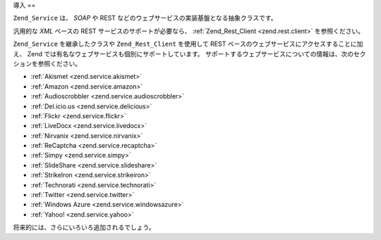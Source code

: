 .. _zend.service.introduction:

導入
==

``Zend_Service`` は、 *SOAP* や REST
などのウェブサービスの実装基盤となる抽象クラスです。

汎用的な *XML* ベースの REST サービスのサポートが必要なら、 :ref:`Zend_Rest_Client
<zend.rest.client>` を参照ください。

``Zend_Service`` を継承したクラスや ``Zend_Rest_Client`` を使用して REST
ベースのウェブサービスにアクセスすることに加え、 Zend
では有名なウェブサービスも個別にサポートしています。
サポートするウェブサービスについての情報は、次のセクションを参照ください。

- :ref:`Akismet <zend.service.akismet>`

- :ref:`Amazon <zend.service.amazon>`

- :ref:`Audioscrobbler <zend.service.audioscrobbler>`

- :ref:`Del.icio.us <zend.service.delicious>`

- :ref:`Flickr <zend.service.flickr>`

- :ref:`LiveDocx <zend.service.livedocx>`

- :ref:`Nirvanix <zend.service.nirvanix>`

- :ref:`ReCaptcha <zend.service.recaptcha>`

- :ref:`Simpy <zend.service.simpy>`

- :ref:`SlideShare <zend.service.slideshare>`

- :ref:`StrikeIron <zend.service.strikeiron>`

- :ref:`Technorati <zend.service.technorati>`

- :ref:`Twitter <zend.service.twitter>`

- :ref:`Windows Azure <zend.service.windowsazure>`

- :ref:`Yahoo! <zend.service.yahoo>`

将来的には、さらにいろいろ追加されるでしょう。


